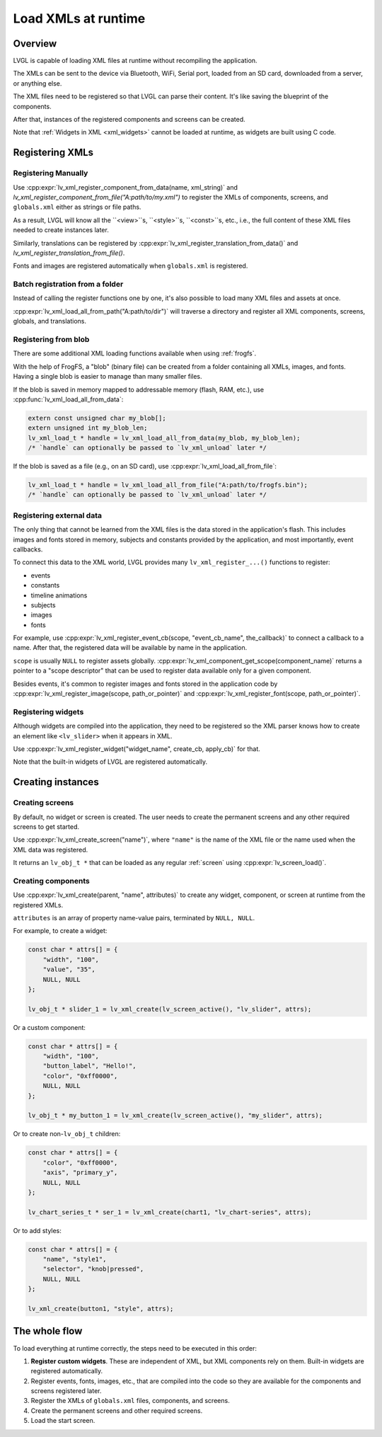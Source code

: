 .. _editor_integration_xml:

====================
Load XMLs at runtime
====================

Overview
********

LVGL is capable of loading XML files at runtime without recompiling the application.

The XMLs can be sent to the device via Bluetooth, WiFi, Serial port, loaded from an SD
card, downloaded from a server, or anything else.

The XML files need to be registered so that LVGL can parse their content. It's like
saving the blueprint of the components.

After that, instances of the registered components and screens can be created.

Note that :ref:`Widgets in XML <xml_widgets>` cannot be loaded at runtime, as widgets
are built using C code.

Registering XMLs
****************

Registering Manually
--------------------

Use :cpp:expr:`lv_xml_register_component_from_data(name, xml_string)` and
`lv_xml_register_component_from_file("A:path/to/my.xml")` to register the XMLs of
components, screens, and ``globals.xml`` either as strings or file paths.

As a result, LVGL will know all the ``<view>``s, ``<style>``s, ``<const>``s, etc., i.e.,
the full content of these XML files needed to create instances later.

Similarly, translations can be registered by
:cpp:expr:`lv_xml_register_translation_from_data()` and
`lv_xml_register_translation_from_file()`.

Fonts and images are registered automatically when ``globals.xml`` is registered.

Batch registration from a folder
--------------------------------

Instead of calling the register functions one by one, it's also possible to load many
XML files and assets at once.

:cpp:expr:`lv_xml_load_all_from_path("A:path/to/dir")` will traverse a directory and
register all XML components, screens, globals, and translations.

Registering from blob
---------------------

There are some additional XML loading functions available when using :ref:`frogfs`.

With the help of FrogFS, a "blob" (binary file) can be created from a folder containing
all XMLs, images, and fonts. Having a single blob is easier to manage than many smaller
files.

If the blob is saved in memory mapped to addressable memory (flash, RAM, etc.), use
:cpp:func:`lv_xml_load_all_from_data`:

.. code-block:: c

    extern const unsigned char my_blob[];
    extern unsigned int my_blob_len;
    lv_xml_load_t * handle = lv_xml_load_all_from_data(my_blob, my_blob_len);
    /* `handle` can optionally be passed to `lv_xml_unload` later */

If the blob is saved as a file (e.g., on an SD card), use
:cpp:expr:`lv_xml_load_all_from_file`:

.. code-block:: c

    lv_xml_load_t * handle = lv_xml_load_all_from_file("A:path/to/frogfs.bin");
    /* `handle` can optionally be passed to `lv_xml_unload` later */

Registering external data
-------------------------

The only thing that cannot be learned from the XML files is the data stored in the
application's flash. This includes images and fonts stored in memory, subjects and
constants provided by the application, and most importantly, event callbacks.

To connect this data to the XML world, LVGL provides many ``lv_xml_register_...()``
functions to register:

- events
- constants
- timeline animations
- subjects
- images
- fonts

For example, use
:cpp:expr:`lv_xml_register_event_cb(scope, "event_cb_name", the_callback)` to connect
a callback to a name. After that, the registered data will be available by name in the
application.

``scope`` is usually ``NULL`` to register assets globally.
:cpp:expr:`lv_xml_component_get_scope(component_name)` returns a pointer to a "scope
descriptor" that can be used to register data available only for a given component.

Besides events, it's common to register images and fonts stored in the application code
by :cpp:expr:`lv_xml_register_image(scope, path_or_pointer)` and
:cpp:expr:`lv_xml_register_font(scope, path_or_pointer)`.

Registering widgets
-------------------

Although widgets are compiled into the application, they need to be registered so the
XML parser knows how to create an element like ``<lv_slider>`` when it appears in XML.

Use :cpp:expr:`lv_xml_register_widget("widget_name", create_cb, apply_cb)` for that.

Note that the built-in widgets of LVGL are registered automatically.

Creating instances
******************

Creating screens
----------------

By default, no widget or screen is created. The user needs to create the permanent
screens and any other required screens to get started.

Use :cpp:expr:`lv_xml_create_screen("name")`, where ``"name"`` is the name of the XML
file or the name used when the XML data was registered.

It returns an ``lv_obj_t *`` that can be loaded as any regular :ref:`screen` using
:cpp:expr:`lv_screen_load()`.

Creating components
-------------------

Use :cpp:expr:`lv_xml_create(parent, "name", attributes)` to create any widget,
component, or screen at runtime from the registered XMLs.

``attributes`` is an array of property name-value pairs, terminated by ``NULL, NULL``.

For example, to create a widget:

.. code-block:: c

    const char * attrs[] = {
        "width", "100",
        "value", "35",
        NULL, NULL
    };

    lv_obj_t * slider_1 = lv_xml_create(lv_screen_active(), "lv_slider", attrs);

Or a custom component:

.. code-block:: c

    const char * attrs[] = {
        "width", "100",
        "button_label", "Hello!",
        "color", "0xff0000",
        NULL, NULL
    };

    lv_obj_t * my_button_1 = lv_xml_create(lv_screen_active(), "my_slider", attrs);

Or to create non-``lv_obj_t`` children:

.. code-block:: c

    const char * attrs[] = {
        "color", "0xff0000",
        "axis", "primary_y",
        NULL, NULL
    };

    lv_chart_series_t * ser_1 = lv_xml_create(chart1, "lv_chart-series", attrs);

Or to add styles:

.. code-block:: c

    const char * attrs[] = {
        "name", "style1",
        "selector", "knob|pressed",
        NULL, NULL
    };

    lv_xml_create(button1, "style", attrs);

The whole flow
***************

To load everything at runtime correctly, the steps need to be executed in this order:

1. **Register custom widgets**. These are independent of XML, but XML components rely
   on them. Built-in widgets are registered automatically.
2. Register events, fonts, images, etc., that are compiled into the code so they are
   available for the components and screens registered later.
3. Register the XMLs of ``globals.xml`` files, components, and screens.
4. Create the permanent screens and other required screens.
5. Load the start screen.

